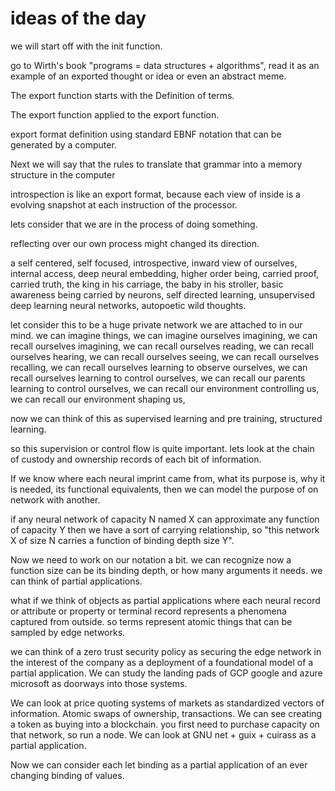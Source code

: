 * ideas of the day

we will start off with the init function.

go to Wirth's book "programs = data structures + algorithms",
read it as an example of an exported thought or idea or even an abstract meme.

The export function starts with the Definition of terms.

The export function applied to the export function.

export format definition using standard EBNF
notation that can be generated by a computer.


Next we will say that the rules to translate that grammar into
a memory structure in the computer

introspection is like an export format,
because each view of inside is a evolving snapshot
at each instruction of the processor.


lets consider that we are in the process of doing something.

reflecting over our own process might changed its direction.

a self centered, self focused, introspective, inward view of ourselves,
internal access, deep neural embedding, higher order being, carried proof,
carried truth, the king in his carriage, the baby in his stroller,
basic awareness being carried by neurons, self directed learning,
unsupervised deep learning neural networks,
autopoetic wild thoughts.

let consider this to be a huge private network we are attached to in our mind.
we can imagine things, we can imagine ourselves imagining,
we can recall ourselves imagining,
we can recall ourselves reading,
we can recall ourselves hearing,
we can recall ourselves seeing,
we can recall ourselves recalling,
we can recall ourselves learning to observe ourselves,
we can recall ourselves learning to control ourselves,
we can recall our parents learning to control ourselves,
we can recall our environment controlling us,
we can recall our environment shaping us,

now we can think of this as supervised learning and pre training,
structured learning.

so this supervision or control flow is quite important.
lets look at the chain of custody and ownership records
of each bit of information.

If we know where each neural imprint came from, what its purpose is,
why it is needed, its functional equivalents,
then we can model the purpose of on network with another.

if any neural network of capacity N named X can approximate any
function of capacity Y
then we have a sort of carrying relationship,
so "this network X of size N carries a function of binding depth size Y".

Now we need to work on our notation a bit.
we can recognize now a function size can be its binding depth,
or how many arguments it needs. we can think of partial applications.

what if we think of objects as partial applications where each
neural record or attribute  or property or terminal record represents
a phenomena captured from outside.
so terms represent atomic things that can be sampled by edge networks.

we can think of a zero trust security policy as securing the edge network
in the interest of the company as a deployment of a foundational
model of a partial application.
We can study the landing pads of GCP google and azure microsoft
as doorways into those systems.

We can look at price quoting systems of markets as standardized
vectors of information.
Atomic swaps of ownership, transactions.
We can see creating a token as buying into a blockchain.
you first need to purchase capacity on that network,
so run a node.
We can look at GNU net + guix + cuirass as a partial application.

Now we can consider each let binding as a partial application of an ever changing
binding of values.


